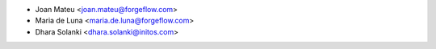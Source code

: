 * Joan Mateu <joan.mateu@forgeflow.com>
* Maria de Luna <maria.de.luna@forgeflow.com>
* Dhara Solanki <dhara.solanki@initos.com>
